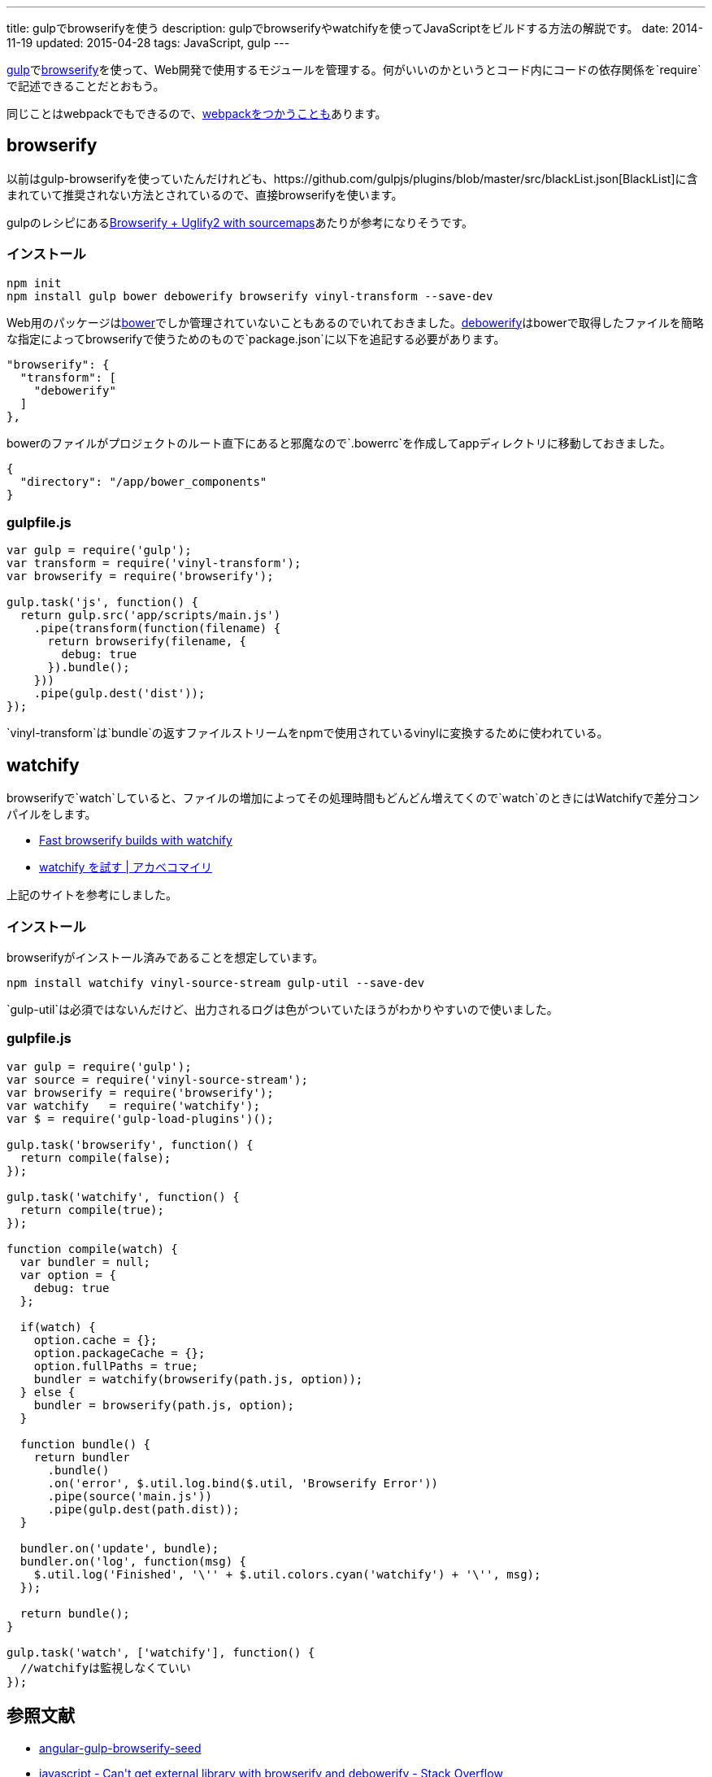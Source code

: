 ---
title: gulpでbrowserifyを使う
description: gulpでbrowserifyやwatchifyを使ってJavaScriptをビルドする方法の解説です。
date: 2014-11-19
updated: 2015-04-28
tags: JavaScript, gulp
---

http://gulpjs.com/[gulp]でlink:http://browserify.org/[browserify]を使って、Web開発で使用するモジュールを管理する。何がいいのかというとコード内にコードの依存関係を`require`で記述できることだとおもう。

同じことはwebpackでもできるので、link:../gulp-webpack/[webpackをつかうことも]あります。



[[browserify]]
== browserify

以前はgulp-browserifyを使っていたんだけれども、https://github.com/gulpjs/plugins/blob/master/src/blackList.json[BlackList]に含まれていて推奨されない方法とされているので、直接browserifyを使います。

gulpのレシピにあるlink:https://github.com/gulpjs/gulp/blob/master/docs/recipes/browserify-uglify-sourcemap.md[Browserify + Uglify2 with sourcemaps]あたりが参考になりそうです。

[[browserify-install]]
=== インストール

[source,ps1]
----
npm init
npm install gulp bower debowerify browserify vinyl-transform --save-dev
----

Web用のパッケージはlink:http://bower.io/[bower]でしか管理されていないこともあるのでいれておきました。link:https://github.com/eugeneware/debowerify[debowerify]はbowerで取得したファイルを簡略な指定によってbrowserifyで使うためのもので`package.json`に以下を追記する必要があります。

[source,json]
----
"browserify": {
  "transform": [
    "debowerify"
  ]
},
----

bowerのファイルがプロジェクトのルート直下にあると邪魔なので`.bowerrc`を作成してappディレクトリに移動しておきました。

[source,json]
----
{
  "directory": "/app/bower_components"
}
----



[[browserify-gulpfile]]
=== gulpfile.js

[source,js]
----
var gulp = require('gulp');
var transform = require('vinyl-transform');
var browserify = require('browserify');

gulp.task('js', function() {
  return gulp.src('app/scripts/main.js')
    .pipe(transform(function(filename) {
      return browserify(filename, {
        debug: true
      }).bundle();
    }))
    .pipe(gulp.dest('dist'));
});
----

`vinyl-transform`は`bundle`の返すファイルストリームをnpmで使用されているvinylに変換するために使われている。



[[watchify]]
== watchify

browserifyで`watch`していると、ファイルの増加によってその処理時間もどんどん増えてくので`watch`のときにはWatchifyで差分コンパイルをします。

- https://github.com/gulpjs/gulp/blob/master/docs/recipes/fast-browserify-builds-with-watchify.md[Fast browserify builds with watchify]
- http://akabeko.me/blog/2015/02/watchify/[watchify を試す | アカベコマイリ]

上記のサイトを参考にしました。

[[watchify-install]]
=== インストール

browserifyがインストール済みであることを想定しています。

[source,ps1]
----
npm install watchify vinyl-source-stream gulp-util --save-dev
----

`gulp-util`は必須ではないんだけど、出力されるログは色がついていたほうがわかりやすいので使いました。

[[watchify-gulpfile]]
=== gulpfile.js

[source,js]
----
var gulp = require('gulp');
var source = require('vinyl-source-stream');
var browserify = require('browserify');
var watchify   = require('watchify');
var $ = require('gulp-load-plugins')();

gulp.task('browserify', function() {
  return compile(false);
});

gulp.task('watchify', function() {
  return compile(true);
});

function compile(watch) {
  var bundler = null;
  var option = {
    debug: true
  };

  if(watch) {
    option.cache = {};
    option.packageCache = {};
    option.fullPaths = true;
    bundler = watchify(browserify(path.js, option));
  } else {
    bundler = browserify(path.js, option);
  }

  function bundle() {
    return bundler
      .bundle()
      .on('error', $.util.log.bind($.util, 'Browserify Error'))
      .pipe(source('main.js'))
      .pipe(gulp.dest(path.dist));
  }

  bundler.on('update', bundle);
  bundler.on('log', function(msg) {
    $.util.log('Finished', '\'' + $.util.colors.cyan('watchify') + '\'', msg);
  });

  return bundle();
}

gulp.task('watch', ['watchify'], function() {
  //watchifyは監視しなくていい
});
----



[[bibliography]]
== 参照文献

[bibliography]
- https://github.com/mjhea0/angular-gulp-browserify-seed[angular-gulp-browserify-seed]
- http://stackoverflow.com/questions/25088406/cant-get-external-library-with-browserify-and-debowerify[javascript - Can&#39;t get external library with browserify and debowerify - Stack Overflow]
- http://umai-bow.hateblo.jp/entry/2014/10/08/002235[gulp と browserify と vinyl の話]
- http://akabeko.me/blog/2015/02/watchify/[watchify を試す | アカベコマイリ]
